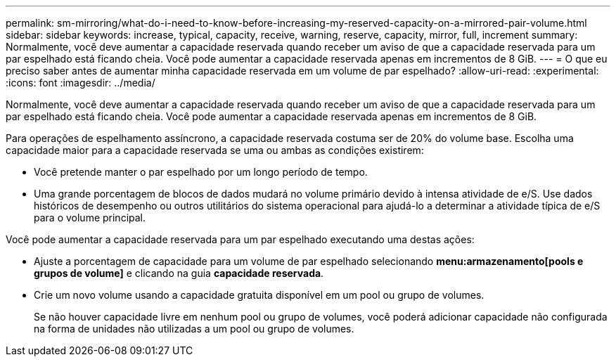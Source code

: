 ---
permalink: sm-mirroring/what-do-i-need-to-know-before-increasing-my-reserved-capacity-on-a-mirrored-pair-volume.html 
sidebar: sidebar 
keywords: increase, typical, capacity, receive, warning, reserve, capacity, mirror, full, increment 
summary: Normalmente, você deve aumentar a capacidade reservada quando receber um aviso de que a capacidade reservada para um par espelhado está ficando cheia. Você pode aumentar a capacidade reservada apenas em incrementos de 8 GiB. 
---
= O que eu preciso saber antes de aumentar minha capacidade reservada em um volume de par espelhado?
:allow-uri-read: 
:experimental: 
:icons: font
:imagesdir: ../media/


[role="lead"]
Normalmente, você deve aumentar a capacidade reservada quando receber um aviso de que a capacidade reservada para um par espelhado está ficando cheia. Você pode aumentar a capacidade reservada apenas em incrementos de 8 GiB.

Para operações de espelhamento assíncrono, a capacidade reservada costuma ser de 20% do volume base. Escolha uma capacidade maior para a capacidade reservada se uma ou ambas as condições existirem:

* Você pretende manter o par espelhado por um longo período de tempo.
* Uma grande porcentagem de blocos de dados mudará no volume primário devido à intensa atividade de e/S. Use dados históricos de desempenho ou outros utilitários do sistema operacional para ajudá-lo a determinar a atividade típica de e/S para o volume principal.


Você pode aumentar a capacidade reservada para um par espelhado executando uma destas ações:

* Ajuste a porcentagem de capacidade para um volume de par espelhado selecionando *menu:armazenamento[pools e grupos de volume]* e clicando na guia *capacidade reservada*.
* Crie um novo volume usando a capacidade gratuita disponível em um pool ou grupo de volumes.
+
Se não houver capacidade livre em nenhum pool ou grupo de volumes, você poderá adicionar capacidade não configurada na forma de unidades não utilizadas a um pool ou grupo de volumes.


